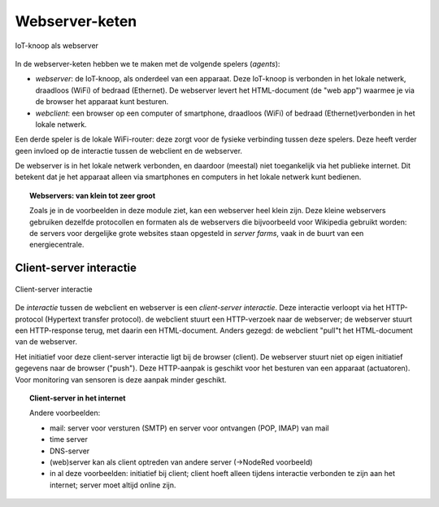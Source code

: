 Webserver-keten
===============

.. figure:: IoT-webserver-1.png
   :width: 300 px
   :align: center

   IoT-knoop als webserver

In de webserver-keten hebben we te maken met de volgende spelers (*agents*):

* *webserver*: de IoT-knoop, als onderdeel van een apparaat.
  Deze IoT-knoop is verbonden in het lokale netwerk, draadloos (WiFi) of bedraad (Ethernet).
  De webserver levert het HTML-document (de "web app") waarmee je via de browser het apparaat kunt besturen.

* *webclient*: een browser op een computer of smartphone,
  draadloos (WiFi) of bedraad (Ethernet)verbonden in het lokale netwerk.

Een derde speler is de lokale WiFi-router: deze zorgt voor de fysieke verbinding tussen deze spelers.
Deze heeft verder geen invloed op de interactie tussen de webclient en de webserver.

De webserver is in het lokale netwerk verbonden, en daardoor (meestal) niet toegankelijk via het publieke internet.
Dit betekent dat je het apparaat alleen via smartphones en computers in het lokale netwerk kunt bedienen.

.. topic:: Webservers: van klein tot zeer groot

  Zoals je in de voorbeelden in deze module ziet, kan een webserver heel klein zijn.
  Deze kleine webservers gebruiken dezelfde protocollen en formaten als de webservers die bijvoorbeeld voor Wikipedia gebruikt worden:
  de servers voor dergelijke grote websites staan opgesteld in *server farms*, vaak in de buurt van een energiecentrale.

Client-server interactie
------------------------

.. figure:: IoT-client-server-0.png
   :width: 500 px
   :align: center

   Client-server interactie

De *interactie* tussen de webclient en webserver is een *client-server interactie*.
Deze interactie verloopt via het HTTP-protocol (Hypertext transfer protocol).
de webclient stuurt een HTTP-verzoek naar de webserver; de webserver stuurt een HTTP-response terug,
met daarin een HTML-document.
Anders gezegd: de webclient "pull"t het HTML-document van de webserver.

Het initiatief voor deze client-server interactie ligt bij de browser (client).
De webserver stuurt niet op eigen initiatief gegevens naar de browser ("push").
Deze HTTP-aanpak is geschikt voor het besturen van een apparaat (actuatoren).
Voor monitoring van sensoren is deze aanpak minder geschikt.

.. topic:: Client-server in het internet

  Andere voorbeelden:

  * mail: server voor versturen (SMTP) en server voor ontvangen (POP, IMAP) van mail
  * time server
  * DNS-server
  * (web)server kan als client optreden van andere server (->NodeRed voorbeeld)
  * in al deze voorbeelden: initiatief bij client;
    client hoeft alleen tijdens interactie verbonden te zijn aan het internet;
    server moet altijd online zijn.
